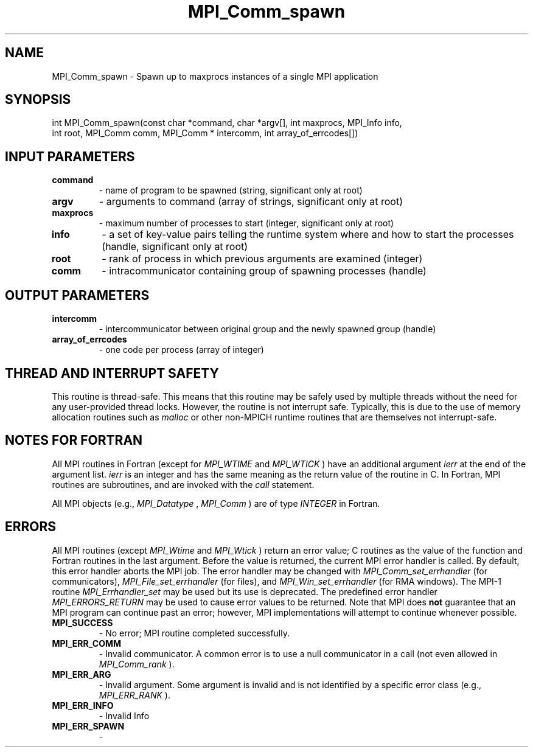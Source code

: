 .TH MPI_Comm_spawn 3 "1/20/2021" " " "MPI"
.SH NAME
MPI_Comm_spawn \-  Spawn up to maxprocs instances of a single MPI application 
.SH SYNOPSIS
.nf
int MPI_Comm_spawn(const char *command, char *argv[], int maxprocs, MPI_Info info,
int root, MPI_Comm comm, MPI_Comm * intercomm, int array_of_errcodes[])
.fi
.SH INPUT PARAMETERS
.PD 0
.TP
.B command 
- name of program to be spawned (string, significant only at root)
.PD 1
.PD 0
.TP
.B argv 
- arguments to command (array of strings, significant only at root)
.PD 1
.PD 0
.TP
.B maxprocs 
- maximum number of processes to start (integer, significant only
at root)
.PD 1
.PD 0
.TP
.B info 
- a set of key-value pairs telling the runtime system where and how
to start the processes (handle, significant only at root)
.PD 1
.PD 0
.TP
.B root 
- rank of process in which previous arguments are examined (integer)
.PD 1
.PD 0
.TP
.B comm 
- intracommunicator containing group of spawning processes (handle)
.PD 1

.SH OUTPUT PARAMETERS
.PD 0
.TP
.B intercomm 
- intercommunicator between original group and the
newly spawned group (handle)
.PD 1
.PD 0
.TP
.B array_of_errcodes 
- one code per process (array of integer)
.PD 1

.SH THREAD AND INTERRUPT SAFETY

This routine is thread-safe.  This means that this routine may be
safely used by multiple threads without the need for any user-provided
thread locks.  However, the routine is not interrupt safe.  Typically,
this is due to the use of memory allocation routines such as 
.I malloc
or other non-MPICH runtime routines that are themselves not interrupt-safe.

.SH NOTES FOR FORTRAN
All MPI routines in Fortran (except for 
.I MPI_WTIME
and 
.I MPI_WTICK
) have
an additional argument 
.I ierr
at the end of the argument list.  
.I ierr
is an integer and has the same meaning as the return value of the routine
in C.  In Fortran, MPI routines are subroutines, and are invoked with the
.I call
statement.

All MPI objects (e.g., 
.I MPI_Datatype
, 
.I MPI_Comm
) are of type 
.I INTEGER
in Fortran.

.SH ERRORS

All MPI routines (except 
.I MPI_Wtime
and 
.I MPI_Wtick
) return an error value;
C routines as the value of the function and Fortran routines in the last
argument.  Before the value is returned, the current MPI error handler is
called.  By default, this error handler aborts the MPI job.  The error handler
may be changed with 
.I MPI_Comm_set_errhandler
(for communicators),
.I MPI_File_set_errhandler
(for files), and 
.I MPI_Win_set_errhandler
(for
RMA windows).  The MPI-1 routine 
.I MPI_Errhandler_set
may be used but
its use is deprecated.  The predefined error handler
.I MPI_ERRORS_RETURN
may be used to cause error values to be returned.
Note that MPI does 
.B not
guarantee that an MPI program can continue past
an error; however, MPI implementations will attempt to continue whenever
possible.

.PD 0
.TP
.B MPI_SUCCESS 
- No error; MPI routine completed successfully.
.PD 1
.PD 0
.TP
.B MPI_ERR_COMM 
- Invalid communicator.  A common error is to use a null
communicator in a call (not even allowed in 
.I MPI_Comm_rank
).
.PD 1
.PD 0
.TP
.B MPI_ERR_ARG 
- Invalid argument.  Some argument is invalid and is not
identified by a specific error class (e.g., 
.I MPI_ERR_RANK
).
.PD 1
.PD 0
.TP
.B MPI_ERR_INFO 
- Invalid Info 
.PD 1
.PD 0
.TP
.B MPI_ERR_SPAWN 
- 
.PD 1
